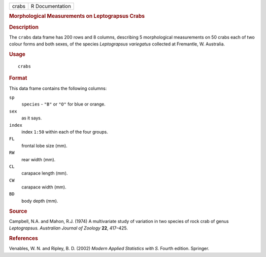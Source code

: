 .. container::

   .. container::

      ===== ===============
      crabs R Documentation
      ===== ===============

      .. rubric:: Morphological Measurements on Leptograpsus Crabs
         :name: morphological-measurements-on-leptograpsus-crabs

      .. rubric:: Description
         :name: description

      The ``crabs`` data frame has 200 rows and 8 columns, describing 5
      morphological measurements on 50 crabs each of two colour forms
      and both sexes, of the species *Leptograpsus variegatus* collected
      at Fremantle, W. Australia.

      .. rubric:: Usage
         :name: usage

      ::

         crabs

      .. rubric:: Format
         :name: format

      This data frame contains the following columns:

      ``sp``
         ``species`` - ``"B"`` or ``"O"`` for blue or orange.

      ``sex``
         as it says.

      ``index``
         index ``1:50`` within each of the four groups.

      ``FL``
         frontal lobe size (mm).

      ``RW``
         rear width (mm).

      ``CL``
         carapace length (mm).

      ``CW``
         carapace width (mm).

      ``BD``
         body depth (mm).

      .. rubric:: Source
         :name: source

      Campbell, N.A. and Mahon, R.J. (1974) A multivariate study of
      variation in two species of rock crab of genus *Leptograpsus.*
      *Australian Journal of Zoology* **22**, 417–425.

      .. rubric:: References
         :name: references

      Venables, W. N. and Ripley, B. D. (2002) *Modern Applied
      Statistics with S.* Fourth edition. Springer.

